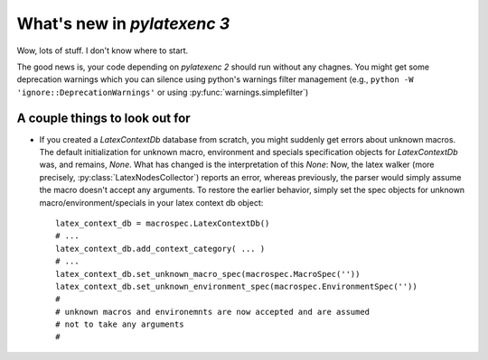 What's new in `pylatexenc 3`
============================

Wow, lots of stuff. I don't know where to start.

The good news is, your code depending on `pylatexenc 2` should run without any
chagnes.  You might get some deprecation warnings which you can silence using
python's warnings filter management (e.g., ``python -W
'ignore::DeprecationWarnings'`` or using :py:func:`warnings.simplefilter`)




A couple things to look out for
-------------------------------

- If you created a `LatexContextDb` database from scratch, you might suddenly
  get errors about unknown macros.  The default initialization for unknown
  macro, environment and specials specification objects for `LatexContextDb`
  was, and remains, `None`.  What has changed is the interpretation of this
  `None`: Now, the latex walker (more precisely,
  :py:class:`LatexNodesCollector`) reports an error, whereas previously, the
  parser would simply assume the macro doesn't accept any arguments.  To restore
  the earlier behavior, simply set the spec objects for unknown
  macro/environment/specials in your latex context db object::

    latex_context_db = macrospec.LatexContextDb()
    # ...
    latex_context_db.add_context_category( ... )
    # ...
    latex_context_db.set_unknown_macro_spec(macrospec.MacroSpec(''))
    latex_context_db.set_unknown_environment_spec(macrospec.EnvironmentSpec(''))
    #
    # unknown macros and environemnts are now accepted and are assumed
    # not to take any arguments
    #
